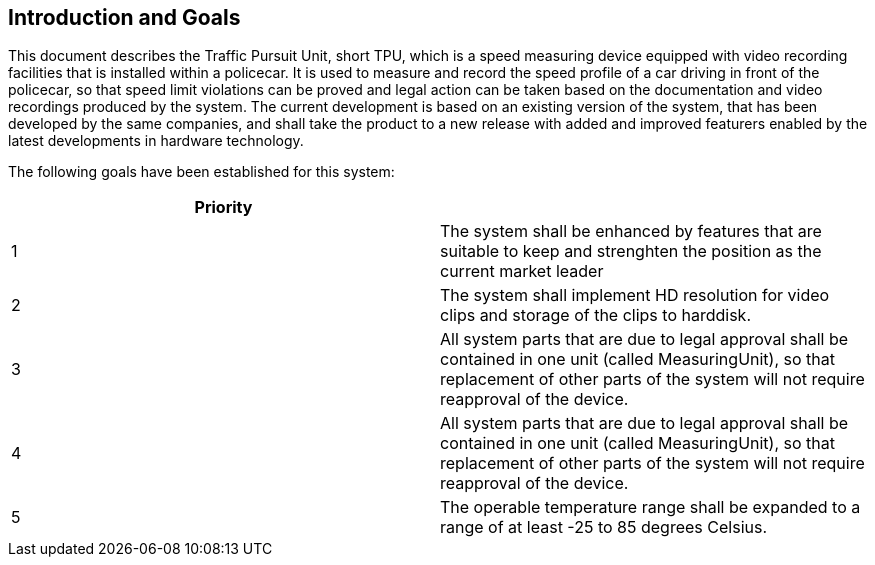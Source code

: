 == Introduction and Goals

This document describes the Traffic Pursuit Unit, short TPU, which is a speed measuring device equipped with video recording facilities that is installed within a policecar. It is used to measure and record the speed profile of a car driving in front of the policecar, so that speed limit violations can be proved and legal action can be taken based on the documentation and video recordings produced by the system. The current development is based on an existing version of the system, that has been developed by the same companies, and shall take the product to a new release with added and improved featurers enabled by the latest developments in hardware technology.

The following goals have been established for this system:

[frame=ends]
|===
|Priority |

|1
|The system shall be enhanced by features that are suitable to keep and strenghten the position as the current market leader

|2
|The system shall implement HD resolution for video clips and storage of the clips to harddisk.

|3
|All system parts that are due to legal approval shall be contained in one unit (called MeasuringUnit), so that replacement of other parts of the system will not require reapproval of the device.

|4
|All system parts that are due to legal approval shall be contained in one unit (called MeasuringUnit), so that replacement of other parts of the system will not require reapproval of the device.

|5
|The operable temperature range shall be expanded to a range of at least -25 to 85 degrees Celsius.
|===
